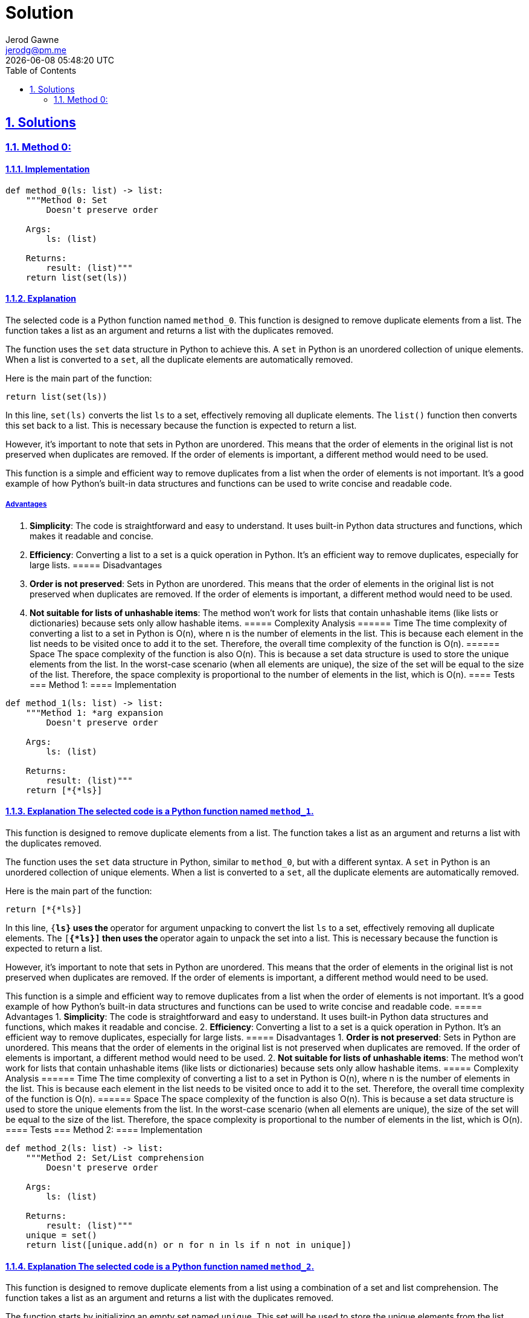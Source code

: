 :doctitle: Solution
:author: Jerod Gawne
:email: jerodg@pm.me
:docdate: 13 February 2024
:revdate: {docdatetime}
:doctype: article
:sectanchors:
:sectlinks:
:sectnums:
:toc:
:icons: font
:keywords: solution, python

== Solutions
[.lead]
=== Method 0:
==== Implementation
[source,python,linenums]
----
def method_0(ls: list) -> list:
    """Method 0: Set
        Doesn't preserve order

    Args:
        ls: (list)

    Returns:
        result: (list)"""
    return list(set(ls))
----
==== Explanation
The selected code is a Python function named `method_0`.
This function is designed to remove duplicate elements from a list.
The function takes a list as an argument and returns a list with the duplicates removed.

The function uses the `set` data structure in Python to achieve this.
A `set` in Python is an unordered collection of unique elements.
When a list is converted to a `set`, all the duplicate elements are automatically removed.

Here is the main part of the function:

[source,python]
----
return list(set(ls))
----

In this line, `set(ls)` converts the list `ls` to a set, effectively removing all duplicate elements.
The `list()` function then converts this set back to a list.
This is necessary because the function is expected to return a list.

However, it's important to note that sets in Python are unordered.
This means that the order of elements in the original list is not preserved when duplicates are removed.
If the order of elements is important, a different method would need to be used.

This function is a simple and efficient way to remove duplicates from a list when the order of elements is not important.
It's a good example of how Python's built-in data structures and functions can be used to write concise and readable code.

===== Advantages
1. **Simplicity**: The code is straightforward and easy to understand.
It uses built-in Python data structures and functions, which makes it readable and concise.
2. **Efficiency**: Converting a list to a set is a quick operation in Python.
It's an efficient way to remove duplicates, especially for large lists.
===== Disadvantages
1. **Order is not preserved**: Sets in Python are unordered.
This means that the order of elements in the original list is not preserved when duplicates are removed.
If the order of elements is important, a different method would need to be used.
2. **Not suitable for lists of unhashable items**: The method won't work for lists that contain unhashable items (like lists or dictionaries) because sets only allow hashable items.
===== Complexity Analysis ====== Time The time complexity of converting a list to a set in Python is O(n), where n is the number of elements in the list.
This is because each element in the list needs to be visited once to add it to the set.
Therefore, the overall time complexity of the function is O(n).
====== Space The space complexity of the function is also O(n).
This is because a set data structure is used to store the unique elements from the list.
In the worst-case scenario (when all elements are unique), the size of the set will be equal to the size of the list.
Therefore, the space complexity is proportional to the number of elements in the list, which is O(n).
==== Tests === Method 1:
==== Implementation

[source,python,linenums]
----
def method_1(ls: list) -> list:
    """Method 1: *arg expansion
        Doesn't preserve order

    Args:
        ls: (list)

    Returns:
        result: (list)"""
    return [*{*ls}]
----

==== Explanation The selected code is a Python function named `method_1`.
This function is designed to remove duplicate elements from a list.
The function takes a list as an argument and returns a list with the duplicates removed.

The function uses the `set` data structure in Python, similar to `method_0`, but with a different syntax.
A `set` in Python is an unordered collection of unique elements.
When a list is converted to a `set`, all the duplicate elements are automatically removed.

Here is the main part of the function:

[source,python]
----
return [*{*ls}]
----

In this line, `{*ls}` uses the `*` operator for argument unpacking to convert the list `ls` to a set, effectively removing all duplicate elements.
The `[*{*ls}]` then uses the `*` operator again to unpack the set into a list.
This is necessary because the function is expected to return a list.

However, it's important to note that sets in Python are unordered.
This means that the order of elements in the original list is not preserved when duplicates are removed.
If the order of elements is important, a different method would need to be used.

This function is a simple and efficient way to remove duplicates from a list when the order of elements is not important.
It's a good example of how Python's built-in data structures and functions can be used to write concise and readable code.
===== Advantages
1. **Simplicity**: The code is straightforward and easy to understand.
It uses built-in Python data structures and functions, which makes it readable and concise.
2. **Efficiency**: Converting a list to a set is a quick operation in Python.
It's an efficient way to remove duplicates, especially for large lists.
===== Disadvantages
1. **Order is not preserved**: Sets in Python are unordered.
This means that the order of elements in the original list is not preserved when duplicates are removed.
If the order of elements is important, a different method would need to be used.
2. **Not suitable for lists of unhashable items**: The method won't work for lists that contain unhashable items (like lists or dictionaries) because sets only allow hashable items.
===== Complexity Analysis ====== Time The time complexity of converting a list to a set in Python is O(n), where n is the number of elements in the list.
This is because each element in the list needs to be visited once to add it to the set.
Therefore, the overall time complexity of the function is O(n).
====== Space The space complexity of the function is also O(n).
This is because a set data structure is used to store the unique elements from the list.
In the worst-case scenario (when all elements are unique), the size of the set will be equal to the size of the list.
Therefore, the space complexity is proportional to the number of elements in the list, which is O(n).
==== Tests === Method 2:
==== Implementation

[source,python,linenums]
----
def method_2(ls: list) -> list:
    """Method 2: Set/List comprehension
        Doesn't preserve order

    Args:
        ls: (list)

    Returns:
        result: (list)"""
    unique = set()
    return list([unique.add(n) or n for n in ls if n not in unique])
----

==== Explanation The selected code is a Python function named `method_2`.
This function is designed to remove duplicate elements from a list using a combination of a set and list comprehension.
The function takes a list as an argument and returns a list with the duplicates removed.

The function starts by initializing an empty set named `unique`.
This set will be used to store the unique elements from the list.

[source,python]
----
unique = set()
----

The function then uses a list comprehension to iterate over the elements in the list.
For each element `n` in the list, it checks if `n` is not in the `unique` set.
If `n` is not in the `unique` set, it adds `n` to the `unique` set and includes `n` in the new list.
If `n` is already in the `unique` set, it skips `n`.

[source,python]
----
return list([unique.add(n) or n for n in ls if n not in unique])
----

The `unique.add(n) or n` part of the list comprehension is a clever use of the `or` operator.
The `add` method of a set does not return anything (it returns `None`), so `unique.add(n) or n` will always evaluate to `n`.
This allows the function to add `n` to the `unique` set and include `n` in the new list in a single line of code.

However, it's important to note that this method does not preserve the order of the elements in the list.
The order of the elements in the `unique` set is not the same as the order of the elements in the original list.
If the order of elements is important, a different method would need to be used.

This function is a more complex but efficient way to remove duplicates from a list when the order of elements is not important.
It's a good example of how Python's built-in data structures and list comprehensions can be used to write efficient and concise code.
===== Advantages
1. **Efficiency**: This method is efficient, especially for large lists.
It uses a set to store unique elements, which allows for fast membership tests.
2. **Readability**: The use of list comprehension makes the code more readable and concise.
===== Disadvantages
1. **Order is not preserved**: This method does not preserve the order of elements in the list.
The order of the elements in the `unique` set is not the same as the order of the elements in the original list.
If the order of elements is important, a different method would need to be used.
2. **Not suitable for lists of unhashable items**: The method won't work for lists that contain unhashable items (like lists or dictionaries) because sets only allow hashable items.
===== Complexity Analysis ====== Time The time complexity of this method is O(n), where n is the number of elements in the list.
This is because each element in the list needs to be visited once to add it to the set and check if it's already in the set.
Therefore, the overall time complexity of the function is O(n).
====== Space The space complexity of the function is also O(n).
This is because a set data structure is used to store the unique elements from the list.
In the worst-case scenario (when all elements are unique), the size of the set will be equal to the size of the list.
Therefore, the space complexity is proportional to the number of elements in the list, which is O(n).
==== Tests === Method 3:
==== Implementation

[source,python,linenums]
----
def method_3(ls: list) -> list:
    """Using list comprehension
    Method 3:
        Preserves order; keeps first occurance

    Args:
        ls: (list)

    Returns:
        result: (list)"""
    return [ii for n, ii in enumerate(ls) if ii not in ls[:n]]
----

==== Explanation The selected code is a Python function named `method_3`.
This function is designed to remove duplicate elements from a list while preserving the order of the original elements.
The function takes a list as an argument and returns a new list with the duplicates removed.

The function uses list comprehension, a powerful feature in Python that allows for concise and readable code.
The list comprehension iterates over the elements in the list along with their indices.
This is achieved by using the `enumerate` function, which returns a tuple containing a count (from start which defaults to 0) and the values obtained from iterating over the sequence:

[source,python]
----
for n, ii in enumerate(ls)
----

For each element `ii` in the list, it checks if `ii` is not in the slice of the list that includes all elements before `ii`.
This is done using the slice notation `ls[:n]`, which returns a new list that includes all elements from the start of the list up to, but not including, the element at index `n`:

[source,python]
----
if ii not in ls[:n]
----

If `ii` is not in the slice of the list, it includes `ii` in the new list.
If `ii` is already in the slice of the list, it skips `ii`.
This ensures that only the first occurrence of each element is included in the new list, effectively removing duplicates while preserving the order of the original elements.

This function is a simple and efficient way to remove duplicates from a list when the order of elements is important.
It's a good example of how Python's built-in functions and list comprehensions can be used to write efficient and readable code.
===== Advantages
1. **Preserves Order**: This method preserves the order of elements in the list.
It ensures that only the first occurrence of each element is included in the new list, effectively removing duplicates while preserving the order of the original elements.
2. **Readability**: The use of list comprehension makes the code more readable and concise.
It's a good example of how Python's built-in functions and list comprehensions can be used to write efficient and readable code.
===== Disadvantages
1. **Efficiency**: This method is not as efficient as the methods that use a set to remove duplicates.
It uses the slice notation `ls[:n]` to create a new list that includes all elements before the current element.
This operation has a time complexity of O(n), which makes the overall time complexity of the function O(n^2).
Therefore, this method can be slow for large lists.
2. **Memory Usage**: This method creates a new list for each element in the list.
This can lead to high memory usage, especially for large lists.
===== Complexity Analysis ====== Time The time complexity of this method is O(n^2), where n is the number of elements in the list.
This is because for each element in the list, it checks if it is in the slice of the list that includes all elements before it.
This operation has a time complexity of O(n), and since it is done for each element in the list, the overall time complexity is O(n^2).
====== Space The space complexity of the function is O(n).
This is because a new list is returned that includes the unique elements from the original list.
In the worst-case scenario (when all elements are unique), the size of the new list will be equal to the size of the original list.
Therefore, the space complexity is proportional to the number of elements in the list, which is O(n).
==== Tests === Method 4:
==== Implementation

[source,python,linenums]
----
def method_4(ls: list) -> list:
    """Method 4: for-loop
        Preserves order; keeps first occurance

    Args:
        ls: (list)

    Returns:
        result: (list)"""
    unique = []
    for item in ls:
        if item not in unique:
            unique.append(item)

    return unique
----

==== Explanation The selected code is a Python function named `method_4`.
This function is designed to remove duplicate elements from a list while preserving the order of the original elements.
The function takes a list as an argument and returns a new list with the duplicates removed.

The function starts by initializing an empty list named `unique`:

[source,python]
----
unique = []
----

Then, it iterates over each `item` in the input list `ls`:

[source,python]
----
for item in ls:
----

For each `item`, it checks if `item` is not already in the `unique` list:

[source,python]
----
if item not in unique:
----

If `item` is not in the `unique` list, it appends `item` to the `unique` list:

[source,python]
----
unique.append(item)
----

This ensures that only the first occurrence of each element is included in the `unique` list, effectively removing duplicates while preserving the order of the original elements.

Finally, the function returns the `unique` list:

[source,python]
----
return unique
----

This function is a simple and straightforward way to remove duplicates from a list in Python when the order of elements is important.
It's a good example of how Python's built-in list methods and control flow structures can be used to write efficient and readable code.
===== Advantages
1. **Preserves Order**: This method preserves the order of elements in the list.
It ensures that only the first occurrence of each element is included in the new list, effectively removing duplicates while preserving the order of the original elements.
2. **Readability**: The use of a for-loop and list methods makes the code more readable and easier to understand.
It's a good example of how Python's built-in list methods and control flow structures can be used to write efficient and readable code.
===== Disadvantages
1. **Efficiency**: This method is not as efficient as the methods that use a set or dictionary to remove duplicates.
It uses the `in` operator to check if an item is in the `unique` list.
This operation has a time complexity of O(n), and since it is done for each element in the list, the overall time complexity of the function is O(n^2).
Therefore, this method can be slow for large lists.
2. **Memory Usage**: This method creates a new list to store the unique elements.
This can lead to high memory usage, especially for large lists.
===== Complexity Analysis ====== Time The time complexity of this method is O(n^2), where n is the number of elements in the list.
This is because for each element in the list, it checks if it is in the unique list.
This operation has a time complexity of O(n), and since it is done for each element in the list, the overall time complexity is O(n^2).
====== Space The space complexity of the function is O(n).
This is because a new list unique is created to store the unique elements from the original list.
In the worst-case scenario (when all elements are unique), the size of the unique list will be equal to the size of the original list.
Therefore, the space complexity is proportional to the number of elements in the list, which is O(n).
==== Tests === Method 5:
==== Implementation

[source,python,linenums]
----
def method_5(ls: list) -> list:
    """Method 5: list comprehension alternate
        Preserves order; keeps last occurance

    Args:
        ls: (list)

    Returns:
        result: (list)"""
    return [a for i, a in enumerate(ls) if a not in ls[i + 1 :]]
----

==== Explanation The selected code is a Python function named `method_5`.
This function is designed to remove duplicate elements from a list while preserving the order of the original elements.
However, unlike some other methods, this function keeps the last occurrence of each element instead of the first.

The function starts by taking a list `ls` as an argument:

[source,python]
----
def method_5(ls: list) -> list:
----

Then, it uses list comprehension to create a new list:

[source,python]
----
[a for i, a in enumerate(ls) if a not in ls[i + 1 :]]
----

In this line, `enumerate(ls)` returns a tuple containing a count (from start which defaults to 0) and the values obtained from iterating over the sequence.
For each element `a` in the list, it checks if `a` is not in the slice of the list that includes all elements after `a`.
If `a` is not in the slice of the list, it includes `a` in the new list.
If `a` is already in the slice of the list, it skips `a`.

This ensures that only the last occurrence of each element is included in the new list, effectively removing duplicates while preserving the order of the original elements.
Finally, the function returns the new list.
===== Advantages
1. **Preserves Order**: This method preserves the order of elements in the list.
It ensures that only the last occurrence of each element is included in the new list, effectively removing duplicates while preserving the order of the original elements.
2. **Readability**: The use of list comprehension makes the code more readable and concise.
It's a good example of how Python's built-in functions and list comprehensions can be used to write efficient and readable code.
===== Disadvantages
1. **Efficiency**: This method is not as efficient as the methods that use a set or dictionary to remove duplicates.
It uses the slice notation `ls[i + 1 :]` to create a new list that includes all elements after the current element.
This operation has a time complexity of O(n), which makes the overall time complexity of the function O(n^2).
Therefore, this method can be slow for large lists.
2. **Memory Usage**: This method creates a new list for each element in the list.
This can lead to high memory usage, especially for large lists.
===== Complexity Analysis ====== Time The time complexity of this method is O(n^2), where n is the number of elements in the list.
This is because for each element in the list, it checks if it is in the slice of the list that includes all elements after it.
This operation has a time complexity of O(n), and since it is done for each element in the list, the overall time complexity is O(n^2).
====== Space The space complexity of the function is O(n).
This is because a new list is returned that includes the unique elements from the original list.
In the worst-case scenario (when all elements are unique), the size of the new list will be equal to the size of the original list.
Therefore, the space complexity is proportional to the number of elements in the list, which is O(n).
==== Tests === Method 6:
==== Implementation

[source,python,linenums]
----
def method_6(ls: list) -> list:
    """Method 6: dict
        Preserves order; keeps first occurance

    Args:
        ls: (list)

    Returns:
        result: (list)"""
    return list(dict.fromkeys(ls))
----

==== Explanation The selected code is a Python function named `method_6`.
This function is designed to remove duplicate elements from a list while preserving the order of the original elements.
It does this by utilizing Python's built-in `dict` and `list` functions.

The function starts by taking a list `ls` as an argument:

[source,python]
----
def method_6(ls: list) -> list:
----

Then, it uses the `dict.fromkeys(ls)` function to create a dictionary where the keys are the elements from the list `ls`:

[source,python]
----
dict.fromkeys(ls)
----

The `fromkeys()` method returns a new dictionary with the given sequence of elements as the keys of the dictionary.
If the value argument is set, it sets that value for all dictionary elements.
If not provided, the value defaults to None.
In this case, the function is used without a value argument, so it creates a dictionary where the keys are the elements from the list `ls` and the values are all None.

The `fromkeys()` method removes duplicates because dictionaries cannot have duplicate keys.
Also, since Python 3.7, dictionaries preserve the order of elements, so the order of elements in the list `ls` is preserved in the dictionary.

Finally, the function converts the dictionary back to a list using the `list()` function and returns the list:

[source,python]
----
return list(dict.fromkeys(ls))
----

The `list()` function creates a list that includes the keys from the dictionary.
Since the dictionary was created using `fromkeys(ls)`, the list includes the elements from the list `ls`, without duplicates and preserving the order of the original elements.
===== Advantages
1. **Preserves Order**: This method preserves the order of elements in the list.
It ensures that only the first occurrence of each element is included in the new list, effectively removing duplicates while preserving the order of the original elements.
2. **Efficiency**: This method is efficient, especially for large lists.
It uses a dictionary to store unique elements, which allows for fast membership tests.
The time complexity of creating a dictionary from a list is O(n), where n is the number of elements in the list.
3. **Readability**: The use of Python's built-in `dict` and `list` functions makes the code more readable and easier to understand.
===== Disadvantages
1. **Memory Usage**: This method creates a new dictionary and a new list, which can lead to high memory usage, especially for large lists.
2. **Not suitable for lists of unhashable items**: The method won't work for lists that contain unhashable items (like lists or dictionaries) because dictionaries only allow hashable items.
===== Complexity Analysis ====== Time The time complexity of this method is O(n), where n is the number of elements in the list.
This is because the dict.fromkeys(ls) function creates a dictionary where the keys are the elements from the list ls, and this operation has a time complexity of O(n).
The list() function then converts the dictionary back to a list, which also has a time complexity of O(n).
Therefore, the overall time complexity of the function is O(n).
====== Space The space complexity of the function is O(n).
This is because a new dictionary and a new list are created.
In the worst-case scenario (when all elements are unique), the size of the dictionary and the new list will be equal to the size of the original list.
Therefore, the space complexity is proportional to the number of elements in the list, which is O(n).
==== Tests === Method 7:
==== Implementation

[source,python,linenums]
----
def method_7(ls: list) -> list:
    """Using pandas

    :param ls:
    :type ls:
    :return:
    :rtype:
    """
    return pd.Series(ls).drop_duplicates().tolist()
----

==== Explanation The selected code is a Python function named `method_7`.
This function is designed to remove duplicate elements from a list while preserving the order of the original elements.
It does this by utilizing the `pandas` library, which is a powerful data manipulation library in Python.

The function starts by taking a list `ls` as an argument:

[source,python]
----
def method_7(ls: list) -> list:
----

Then, it converts the list `ls` into a pandas Series:

[source,python]
----
pd.Series(ls)
----

A pandas Series is a one-dimensional labeled array capable of holding any data type.
It is essentially a column in an excel sheet.
The advantage of using a pandas Series over a list is that it provides a lot of powerful methods for data manipulation, including the `drop_duplicates()` method used in this function.

The `drop_duplicates()` method is used to remove duplicate elements from the pandas Series:

[source,python]
----
pd.Series(ls).drop_duplicates()
----

This method returns a new Series with duplicate values removed, preserving the order of the original elements.
It keeps the first occurrence of each element and removes the subsequent duplicates.

Finally, the function converts the pandas Series back to a list using the `tolist()` method and returns the list:

[source,python]
----
return pd.Series(ls).drop_duplicates().tolist()
----

The `tolist()` method returns the Series as a list.
Since the Series was created from the list `ls` and duplicates were removed using `drop_duplicates()`, the returned list includes the elements from the list `ls`, without duplicates and preserving the order of the original elements.
===== Advantages
1. **Preserves Order**: This method preserves the order of elements in the list.
It ensures that only the first occurrence of each element is included in the new list, effectively removing duplicates while preserving the order of the original elements.
2. **Efficiency**: This method is efficient, especially for large lists.
It uses the `pandas` library, which is optimized for performance and can handle large datasets efficiently.
3. **Readability**: The use of `pandas` makes the code more readable and easier to understand.
It's a good example of how Python's libraries can be used to write efficient and readable code.
===== Disadvantages
1. **Dependency on `pandas`**: This method relies on the `pandas` library.
While `pandas` is a powerful and commonly used library in Python, it might not be available in all environments.
If the `pandas` library is not installed or cannot be used for some reason, this method won't work.
2. **Memory Usage**: `pandas` can be memory-intensive, especially for large datasets.
If memory usage is a concern, other methods might be more suitable.
3. **Overhead**: While `pandas` is efficient for large datasets, it might introduce unnecessary overhead for small lists.
For small lists, other methods like using a set or dictionary might be faster.
===== Complexity Analysis ====== Time The time complexity of this method is primarily determined by the drop_duplicates() function from the pandas library.
The drop_duplicates() function has a time complexity of O(n), where n is the number of elements in the list.
This is because it needs to traverse the entire list once to identify and remove duplicates.
The conversion of the list to a pandas Series and back to a list also takes linear time, but these operations are generally faster and do not significantly affect the overall time complexity.
Therefore, the overall time complexity of the function is O(n).
====== Space The space complexity of this function is O(n), where n is the number of elements in the list.
This is because the function creates a new pandas Series from the list and a new list from the Series.
In the worst-case scenario (when all elements are unique), the size of the Series and the new list will be equal to the size of the original list.
Therefore, the space complexity is proportional to the number of elements in the list, which is O(n).
==== Tests === Method 8:
==== Implementation

[source,python,linenums]
----
def method_8(ls: list) -> list:
    """Using numpy

    :param ls:
    :type ls:
    :return:
    :rtype:
    """
    return np.unique(ls).tolist()
----

==== Explanation The selected code is a Python function named `method_8`.
This function is designed to remove duplicate elements from a list.
It does this by utilizing the `numpy` library, which is a powerful library in Python for numerical computations.

The function starts by taking a list `ls` as an argument:

[source,python]
----
def method_8(ls: list) -> list:
----

Then, it uses the `numpy.unique()` function to find the unique elements in the list:

[source,python]
----
np.unique(ls)
----

The `numpy.unique()` function returns the sorted unique elements of an array.
It operates on the input array from the leftmost dimension to the rightmost dimension.
The unique elements are returned in sorted order.

Finally, the function converts the numpy array back to a list using the `tolist()` method and returns the list:

[source,python]
----
return np.unique(ls).tolist()
----

The `tolist()` method returns the array as a (nested) list.
Since the array was created from the list `ls` and duplicates were removed using `unique()`, the returned list includes the unique elements from the list `ls`, sorted in ascending order.
===== Advantages
1. **Efficiency**: The `numpy.unique()` function is highly optimized and can be faster than equivalent Python code, especially for large arrays.
2. **Simplicity**: The code is straightforward and easy to understand.
It uses built-in `numpy` functions, which makes it readable and concise.
3. **Order Preservation**: The `numpy.unique()` function returns the unique elements in sorted order, which can be an advantage if you need the output list to be sorted.
===== Disadvantages
1. **Dependency on `numpy`**: This method relies on the `numpy` library.
While `numpy` is a powerful and commonly used library in Python, it might not be available in all environments.
If the `numpy` library is not installed or cannot be used for some reason, this method won't work.
2. **Memory Usage**: `numpy` can be memory-intensive, especially for large arrays.
If memory usage is a concern, other methods might be more suitable.
3. **Sorting**: The `numpy.unique()` function returns the unique elements in sorted order.
If you need to preserve the original order of elements, this method won't work.
===== Complexity Analysis ====== Time The time complexity of this method is primarily determined by the numpy.unique() function.
The numpy.unique() function has a time complexity of O(n log n), where n is the number of elements in the list.
This is because it sorts the elements in the list before identifying and removing duplicates.
The conversion of the list to a numpy array and back to a list also takes linear time, but these operations are generally faster and do not significantly affect the overall time complexity.
Therefore, the overall time complexity of the function is O(n log n).
====== Space The space complexity of this function is O(n), where n is the number of elements in the list.
This is because the function creates a new numpy array from the list and a new list from the array.
In the worst-case scenario (when all elements are unique), the size of the array and the new list will be equal to the size of the original list.
Therefore, the space complexity is proportional to the number of elements in the list, which is O(n).
==== Tests === Method 9:
==== Implementation

[source,python,linenums]
----
def method_9(ls: list) -> list:
    """Using itertools.groupby

    :param ls:
    :type ls:
    :return:
    :rtype:
    """
    return [next(g) for _, g in itertools.groupby(sorted(ls, key=operator.itemgetter(0)))]
----

==== Explanation The selected code is a Python function named `method_9`.
This function is designed to remove duplicate elements from a list while preserving the order of the original elements.
It does this by utilizing the `itertools.groupby` function, which is a part of Python's built-in `itertools` module, a collection of tools for handling iterators.

The function starts by taking a list `ls` as an argument:

[source,python]
----
def method_9(ls: list) -> list:
----

Then, it sorts the list `ls` and groups it by each element.
The `itertools.groupby` function makes an iterator that returns consecutive keys and groups from the iterable, which in this case is the sorted list `ls`.
The key is a function computing a key value for each element, which is `operator.itemgetter(0)` in this case:

[source,python]
----
itertools.groupby(sorted(ls, key=operator.itemgetter(0)))
----

The `operator.itemgetter(0)` function returns a callable object that fetches item from its operand using the operand’s `__getitem__()` method.
If multiple items are specified, returns a tuple of lookup values.
In this case, it fetches the first item from each group.

Finally, the function uses a list comprehension to iterate over the groups, and for each group, it uses the `next()` function to get the first element of the group:

[source,python]
----
[next(g) for _, g in itertools.groupby(sorted(ls, key=operator.itemgetter(0)))]
----

The `next()` function retrieves the next item from the iterator.
Since `itertools.groupby` returns groups of consecutive elements in the iterable that have the same key, the first element of each group is a unique element from the list `ls`.
Therefore, the list comprehension returns a list of unique elements from the list `ls`, preserving the order of the original elements.
===== Advantages
1. **Preserves Order**: This method preserves the order of elements in the list.
It ensures that only the first occurrence of each element is included in the new list, effectively removing duplicates while preserving the order of the original elements.
2. **Efficiency**: This method is efficient, especially for large lists.
It uses the `itertools.groupby` function, which groups consecutive elements that have the same key, reducing the number of comparisons needed to identify duplicates.
3. **Readability**: The use of Python's built-in `itertools` module and list comprehension makes the code more readable and easier to understand.
===== Disadvantages
1. **Sorting Requirement**: This method requires the list to be sorted before it can group by each element.
If the original order of elements is important and should be preserved, this method might not be suitable.
2. **Memory Usage**: This method creates a new list to store the unique elements, which can lead to high memory usage, especially for large lists.
3. **Dependency on `itertools`**: While `itertools` is a built-in Python module, its usage can make the code more complex and harder to understand for beginners or developers not familiar with it.
===== Complexity Analysis ====== Time The time complexity of this method is primarily determined by the sorted() function and the itertools.groupby() function.
The sorted() function has a time complexity of O(n log n), where n is the number of elements in the list.
This is because it sorts the elements in the list before grouping them.
The itertools.groupby() function, on the other hand, has a time complexity of O(n), as it groups the sorted elements.
Therefore, the overall time complexity of the function is O(n log n).
====== Space The space complexity of this function is O(n), where n is the number of elements in the list.
This is because the function creates a new list from the groups generated by the itertools.groupby() function.
In the worst-case scenario (when all elements are unique), the size of the new list will be equal to the size of the original list.
Therefore, the space complexity is proportional to the number of elements in the list, which is O(n).
==== Tests === Method 10:
==== Implementation

[source,python,linenums]
----
def method_10(ls: list) -> list:
    """Using OrderedDict

    :param ls:
    :type ls:
    :return:
    :rtype:
    """
    return list(OrderedDict.fromkeys(ls))
----

==== Explanation The selected code is a Python function named `method_10`.
This function is designed to remove duplicate elements from a list while preserving the order of the original elements.
It does this by utilizing the `OrderedDict` class from Python's built-in `collections` module.

The function starts by taking a list `ls` as an argument:

[source,python]
----
def method_10(ls: list) -> list:
----

Then, it uses the `fromkeys()` method of the `OrderedDict` class to create a new ordered dictionary from the list `ls`.
The `fromkeys()` method is a class method that returns a new dictionary.
The elements of the list `ls` are used as the keys of the dictionary, and the values are set to `None`:

[source,python]
----
OrderedDict.fromkeys(ls)
----

The `OrderedDict` class is a dictionary subclass that remembers the order in which its contents are added.
This means that when you iterate over the keys or values of an `OrderedDict`, they will be returned in the order they were added.
Since the `fromkeys()` method adds the keys in the order they appear in the list `ls`, the resulting `OrderedDict` preserves the order of the original elements.

Finally, the function converts the `OrderedDict` back to a list:

[source,python]
----
return list(OrderedDict.fromkeys(ls))
----

The `list()` function is a built-in Python function that creates a list from an iterable.
In this case, it creates a list from the keys of the `OrderedDict`, which are the unique elements from the list `ls` in their original order.
Therefore, the function returns a list of unique elements from the list `ls`, preserving the order of the original elements.
===== Advantages
1. **Preserves Order**: This method preserves the order of elements in the list.
It ensures that only the first occurrence of each element is included in the new list, effectively removing duplicates while preserving the order of the original elements.
2. **Efficiency**: This method is efficient, especially for large lists.
It uses the `OrderedDict` class, which is implemented as a doubly-linked list.
This allows it to maintain the insertion order of the keys, making it faster than regular dictionaries for certain operations.
3. **Readability**: The use of Python's built-in `OrderedDict` class makes the code more readable and easier to understand.
It's a good example of how Python's built-in classes can be used to write efficient and readable code.
===== Disadvantages
1. **Memory Usage**: This method creates a new `OrderedDict` and a new list, which can lead to high memory usage, especially for large lists.
If memory usage is a concern, other methods might be more suitable.
2. **Dependency on `collections`**: While `collections` is a built-in Python module, its usage can make the code more complex and harder to understand for beginners or developers not familiar with it.
3. **Overhead**: The `OrderedDict` class has more overhead than regular dictionaries due to the additional linked list that is used to maintain the order of the keys.
This can make it slower than regular dictionaries for certain operations.
===== Complexity Analysis ====== Time The time complexity of this method is primarily determined by the OrderedDict.fromkeys(ls) operation.
This operation has a time complexity of O(n), where n is the number of elements in the list.
This is because it needs to traverse the entire list once to create the OrderedDict.
Therefore, the overall time complexity of the function is O(n).
====== Space The space complexity of this function is O(n), where n is the number of elements in the list.
This is because the function creates a new OrderedDict and a new list.
In the worst-case scenario (when all elements are unique), the size of the OrderedDict and the new list will be equal to the size of the original list.
Therefore, the space complexity is proportional to the number of elements in the list, which is O(n).
==== Tests
